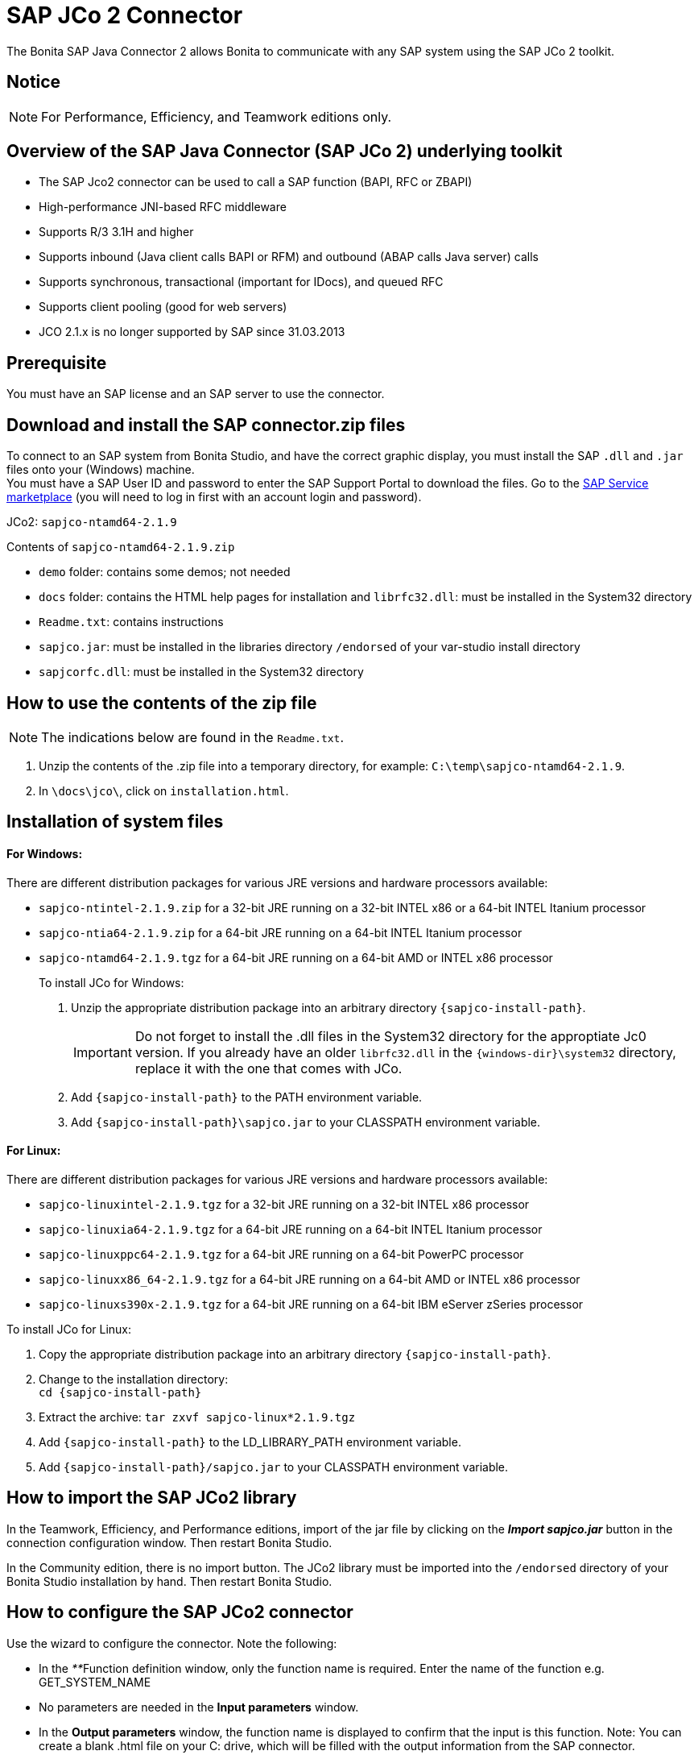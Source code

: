 = SAP JCo 2 Connector
:description: The Bonita SAP Java Connector 2 allows Bonita to communicate with any SAP system using the SAP JCo 2 toolkit.

The Bonita SAP Java Connector 2 allows Bonita to communicate with any SAP system using the SAP JCo 2 toolkit.

== Notice

[NOTE]
====

For Performance, Efficiency, and Teamwork editions only.
====

== Overview of the SAP Java Connector (SAP JCo 2) underlying toolkit

* The SAP Jco2 connector can be used to call a SAP function (BAPI, RFC or ZBAPI)
* High-performance JNI-based RFC middleware
* Supports R/3 3.1H and higher
* Supports inbound (Java client calls BAPI or RFM) and outbound (ABAP calls Java server) calls
* Supports synchronous, transactional (important for IDocs), and queued RFC
* Supports client pooling (good for web servers)
* JCO 2.1.x is no longer supported by SAP since 31.03.2013

== Prerequisite

You must have an SAP license and an SAP server to use the connector.

== Download and install the SAP connector.zip files

To connect to an SAP system from Bonita Studio, and have the correct graphic display, you must install the SAP `.dll` and `.jar` files onto your (Windows) machine. +
You must have a SAP User ID and password to enter the SAP Support Portal to download the files. Go to the http://service.sap.com/connectors[SAP Service marketplace] (you will need to log in first with an account login and password).

JCo2: `sapjco-ntamd64-2.1.9`

Contents of `sapjco-ntamd64-2.1.9.zip`

* `demo` folder: contains some demos; not needed
* `docs` folder: contains the HTML help pages for installation and `librfc32.dll`: must be installed in the System32 directory
* `Readme.txt`: contains instructions
* `sapjco.jar`: must be installed in the libraries directory `/endorsed` of your var-studio install directory
* `sapjcorfc.dll`: must be installed in the System32 directory

== How to use the contents of the zip file

NOTE: The indications below are found in the `Readme.txt`.

. Unzip the contents of the .zip file into a temporary directory, for example: `C:\temp\sapjco-ntamd64-2.1.9`.
. In `\docs\jco\`, click on `installation.html`.

== Installation of system files

[discrete]
==== For Windows:

There are different distribution packages for various JRE versions and hardware processors available:

* `sapjco-ntintel-2.1.9.zip` for a 32-bit JRE running on a 32-bit INTEL x86 or a 64-bit INTEL Itanium processor
* `sapjco-ntia64-2.1.9.zip` for a 64-bit JRE running on a 64-bit INTEL Itanium processor
* `sapjco-ntamd64-2.1.9.tgz` for a 64-bit JRE running on a 64-bit AMD or INTEL x86 processor
+
To install JCo for Windows:
+
. Unzip the appropriate distribution package into an arbitrary directory `+{sapjco-install-path}+`.
+
IMPORTANT: Do not forget to install the .dll files in the System32 directory for the approptiate Jc0 version.
If you already have an older `librfc32.dll` in the `+{windows-dir}\system32+` directory, replace it with the one that comes with JCo.
+
. Add `+{sapjco-install-path}+` to the PATH environment variable.
. Add `+{sapjco-install-path}\sapjco.jar+` to your CLASSPATH environment variable.

[discrete]
==== For Linux:

There are different distribution packages for various JRE versions and hardware processors available:

* `sapjco-linuxintel-2.1.9.tgz` for a 32-bit JRE running on a 32-bit INTEL x86 processor
* `sapjco-linuxia64-2.1.9.tgz` for a 64-bit JRE running on a 64-bit INTEL Itanium processor
* `sapjco-linuxppc64-2.1.9.tgz` for a 64-bit JRE running on a 64-bit PowerPC processor
* `sapjco-linuxx86_64-2.1.9.tgz` for a 64-bit JRE running on a 64-bit AMD or INTEL x86 processor
* `sapjco-linuxs390x-2.1.9.tgz` for a 64-bit JRE running on a 64-bit IBM eServer zSeries processor

To install JCo for Linux:

. Copy the appropriate distribution package into an arbitrary directory `+{sapjco-install-path}+`.
. Change to the installation directory: +
`+cd {sapjco-install-path}+`
. Extract the archive: `tar zxvf sapjco-linux*2.1.9.tgz`
. Add `+{sapjco-install-path}+` to the LD_LIBRARY_PATH environment variable.
. Add `+{sapjco-install-path}/sapjco.jar+` to your CLASSPATH environment variable.

== How to import the SAP JCo2 library

In the Teamwork, Efficiency, and Performance editions, import of the jar file by clicking on the *_Import sapjco.jar_* button in the connection configuration window. Then restart Bonita Studio.

In the Community edition, there is no import button. The JCo2 library must be imported into the `/endorsed` directory of your Bonita Studio installation by hand. Then restart Bonita Studio.

== How to configure the SAP JCo2 connector

Use the wizard to configure the connector. Note the following:

* In the __**__Function definition window, only the function name is required. Enter the name of the function e.g. GET_SYSTEM_NAME
* No parameters are needed in the *Input parameters* window.
* In the *Output parameters* window, the function name is displayed to confirm that the input is this function. Note:
You can create a blank .html file on your C: drive, which will be filled with the output information from the SAP connector.
* In the *Output results* window, you can specify an expression, by clicking the pencil to open the Expression editor.
Set the expression type to *Script*, and enter `outputResults.get(0)`. In the *Return type*, enter string.

== The result

The result will be shown in the Bonita Portal as a value in a field and in the .html file as a table containing the value or values.

NOTE: if you have already created a SAP connector and saved the settings, you can simply click on load, to automatically load the connection settings.

== Advanced features in Subscription Editions

In the Bonita Teamwork, Efficiency, and Performance editions, the SAP wizard has advanced features: You do not need to know the names of the functions by heart, as the functions are suggested in a dropdown menu.

* Filter functions by group: a dropdown list listing all the functions by group
* Function description: a dropdown list listing all the functions, with auto-complete (just type the first letter e.g. G to give a list of Get functions
* Function name: dropdown list
* Input parameters: click on a button More information to show a graphic display in the form of a table, of the chosen function
